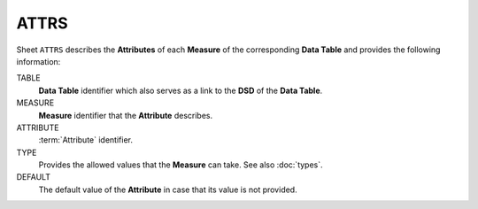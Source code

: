ATTRS
=====
Sheet ``ATTRS`` describes the **Attributes** of each **Measure** of the corresponding **Data Table** and provides the following information:

TABLE
    **Data Table** identifier which also serves as a link to the **DSD** of the **Data Table**.

MEASURE
    **Measure** identifier that the **Attribute** describes.

ATTRIBUTE
    :term:`Attribute` identifier.

TYPE
    Provides the allowed values that the **Measure** can take.  See also :doc:`types`. 

DEFAULT
    The default value of the **Attribute** in case that its value is not provided.

.. Το φύλλο ``ATTRS`` του ``Data Model`` περιγράφει τις ιδιότητες που περιγράφουν τις τιμές των μεταβλητών του κάθε πίνακα.  Για κάθε ιδιότητα δίνονται:
..
.. TABLE
..     Ονομασία του πίνακα της μεταβλητής που αποτελεί ταυτόχρονα και σύνδεσμο με τη σχετική
..     εγγραφή του πίνακα στο φύλλο ``DSDS`` ·
..
.. MEASURE
..     Ονομασία της μεταβλητής που τις τιμές του περιγράφει η ιδιότητα·
..
.. ATTRIBUTE
..     Ονομασία της ιδιότητας·
..
.. TYPE
..     Σύνδεσμος με την περιγραφή των επιτρεπτών τιμών της ιδιότητας.
..
.. DEFAULT
..     Προκαθορισμένη τιμή της ιδιότητας σε περίπτωση που δεν συμπληρώνεται τιμή.
